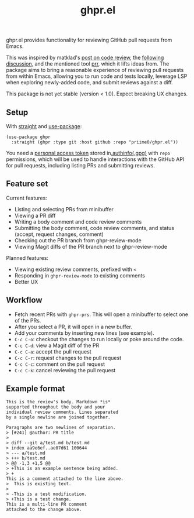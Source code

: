 #+title: ghpr.el

ghpr.el provides functionality for reviewing GitHub pull requests from Emacs.

This was inspired by matklad's [[https://tigerbeetle.com/blog/2025-08-04-code-review-can-be-better/][post on code review]], the [[https://lobste.rs/s/zxglnn/code_review_can_be_better][following discussion]], and the mentioned tool [[https://github.com/danobi/prr][prr]], which it lifts ideas from. The package aims to bring a reasonable experience of reviewing pull requests from within Emacs, allowing you to run code and tests locally, leverage LSP when exploring newly-added code, and submit reviews against a diff.

This package is not yet stable (version < 1.0). Expect breaking UX changes.

** Setup

With [[https://github.com/radian-software/straight.el][straight]] and [[https://github.com/jwiegley/use-package][use-package]]:

#+begin_src elisp
(use-package ghpr
  :straight (ghpr :type git :host github :repo "priime0/ghpr.el"))
#+end_src

You need a [[https://docs.github.com/en/authentication/keeping-your-account-and-data-secure/managing-your-personal-access-tokens][personal access token]] stored in[[https://www.gnu.org/software/emacs/manual/html_node/emacs/Authentication.html][.authinfo(.gpg)]] with =repo= permissions, which will be used to handle interactions with the GitHub API for pull requests, including listing PRs and submitting reviews.

** Feature set

Current features:
 * Listing and selecting PRs from minibuffer
 * Viewing a PR diff
 * Writing a body comment and code review comments
 * Submitting the body comment, code review comments, and status (accept, request changes, comment)
 * Checking out the PR branch from ghpr-review-mode
 * Viewing Magit diffs of the PR branch next to ghpr-review-mode

Planned features:
 * Viewing existing review comments, prefixed with ~<~
 * Responding in =ghpr-review-mode= to existing comments
 * Better UX

** Workflow

 * Fetch recent PRs with =ghpr-prs=. This will open a minibuffer to select one of the PRs.
 * After you select a PR, it will open in a new buffer.
 * Add your comments by inserting new lines (see example).
 * =C-c C-o=: checkout the changes to run locally or poke around the code.
 * =C-c C-d=: view a Magit diff of the PR
 * =C-c C-a=: accept the pull request
 * =C-c C-r=: request changes to the pull request
 * =C-c C-c=: comment on the pull request
 * =C-c C-k=: cancel reviewing the pull request

** Example format

#+begin_src
This is the review's body. Markdown *is*
supported throughout the body and your
individual review comments. Lines separated
by a single newline are joined together.

Paragraphs are two newlines of separation.
> [#241] @author: PR title
>
> diff --git a/test.md b/test.md
> index aa9e6ef..ae07d61 100644
> --- a/test.md
> +++ b/test.md
> @@ -1,3 +1,5 @@
> +This is an example sentence being added.
> +
This is a comment attached to the line above.
>  This is existing text.
>
> -This is a test modification.
> +This is a test change.
This is a multi-line PR comment
attached to the change above.
#+end_src
